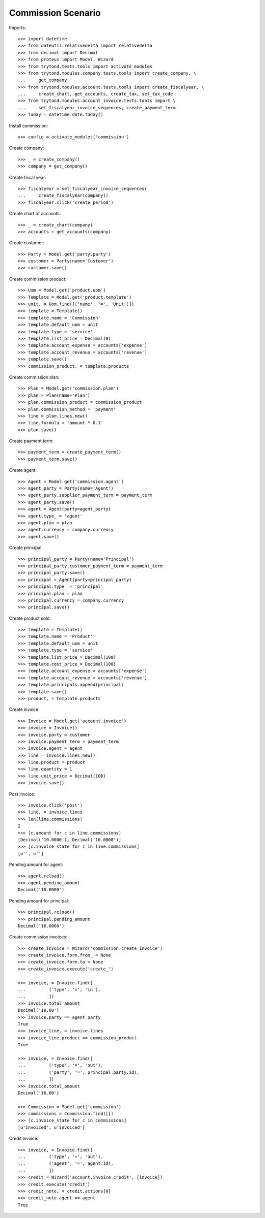 ===================
Commission Scenario
===================

Imports::

    >>> import datetime
    >>> from dateutil.relativedelta import relativedelta
    >>> from decimal import Decimal
    >>> from proteus import Model, Wizard
    >>> from trytond.tests.tools import activate_modules
    >>> from trytond.modules.company.tests.tools import create_company, \
    ...     get_company
    >>> from trytond.modules.account.tests.tools import create_fiscalyear, \
    ...     create_chart, get_accounts, create_tax, set_tax_code
    >>> from trytond.modules.account_invoice.tests.tools import \
    ...     set_fiscalyear_invoice_sequences, create_payment_term
    >>> today = datetime.date.today()

Install commission::

    >>> config = activate_modules('commission')

Create company::

    >>> _ = create_company()
    >>> company = get_company()

Create fiscal year::

    >>> fiscalyear = set_fiscalyear_invoice_sequences(
    ...     create_fiscalyear(company))
    >>> fiscalyear.click('create_period')

Create chart of accounts::

    >>> _ = create_chart(company)
    >>> accounts = get_accounts(company)

Create customer::

    >>> Party = Model.get('party.party')
    >>> customer = Party(name='Customer')
    >>> customer.save()

Create commission product::

    >>> Uom = Model.get('product.uom')
    >>> Template = Model.get('product.template')
    >>> unit, = Uom.find([('name', '=', 'Unit')])
    >>> template = Template()
    >>> template.name = 'Commission'
    >>> template.default_uom = unit
    >>> template.type = 'service'
    >>> template.list_price = Decimal(0)
    >>> template.account_expense = accounts['expense']
    >>> template.account_revenue = accounts['revenue']
    >>> template.save()
    >>> commission_product, = template.products

Create commission plan::

    >>> Plan = Model.get('commission.plan')
    >>> plan = Plan(name='Plan')
    >>> plan.commission_product = commission_product
    >>> plan.commission_method = 'payment'
    >>> line = plan.lines.new()
    >>> line.formula = 'amount * 0.1'
    >>> plan.save()

Create payment term::

    >>> payment_term = create_payment_term()
    >>> payment_term.save()

Create agent::

    >>> Agent = Model.get('commission.agent')
    >>> agent_party = Party(name='Agent')
    >>> agent_party.supplier_payment_term = payment_term
    >>> agent_party.save()
    >>> agent = Agent(party=agent_party)
    >>> agent.type_ = 'agent'
    >>> agent.plan = plan
    >>> agent.currency = company.currency
    >>> agent.save()

Create principal::

    >>> principal_party = Party(name='Principal')
    >>> principal_party.customer_payment_term = payment_term
    >>> principal_party.save()
    >>> principal = Agent(party=principal_party)
    >>> principal.type_ = 'principal'
    >>> principal.plan = plan
    >>> principal.currency = company.currency
    >>> principal.save()

Create product sold::

    >>> template = Template()
    >>> template.name = 'Product'
    >>> template.default_uom = unit
    >>> template.type = 'service'
    >>> template.list_price = Decimal(100)
    >>> template.cost_price = Decimal(100)
    >>> template.account_expense = accounts['expense']
    >>> template.account_revenue = accounts['revenue']
    >>> template.principals.append(principal)
    >>> template.save()
    >>> product, = template.products


Create invoice::

    >>> Invoice = Model.get('account.invoice')
    >>> invoice = Invoice()
    >>> invoice.party = customer
    >>> invoice.payment_term = payment_term
    >>> invoice.agent = agent
    >>> line = invoice.lines.new()
    >>> line.product = product
    >>> line.quantity = 1
    >>> line.unit_price = Decimal(100)
    >>> invoice.save()

Post invoice::

    >>> invoice.click('post')
    >>> line, = invoice.lines
    >>> len(line.commissions)
    2
    >>> [c.amount for c in line.commissions]
    [Decimal('10.0000'), Decimal('10.0000')]
    >>> [c.invoice_state for c in line.commissions]
    [u'', u'']

Pending amount for agent::

    >>> agent.reload()
    >>> agent.pending_amount
    Decimal('10.0000')

Pending amount for principal::

    >>> principal.reload()
    >>> principal.pending_amount
    Decimal('10.0000')

Create commission invoices::

    >>> create_invoice = Wizard('commission.create_invoice')
    >>> create_invoice.form.from_ = None
    >>> create_invoice.form.to = None
    >>> create_invoice.execute('create_')

    >>> invoice, = Invoice.find([
    ...         ('type', '=', 'in'),
    ...         ])
    >>> invoice.total_amount
    Decimal('10.00')
    >>> invoice.party == agent_party
    True
    >>> invoice_line, = invoice.lines
    >>> invoice_line.product == commission_product
    True

    >>> invoice, = Invoice.find([
    ...         ('type', '=', 'out'),
    ...         ('party', '=', principal.party.id),
    ...         ])
    >>> invoice.total_amount
    Decimal('10.00')

    >>> Commission = Model.get('commission')
    >>> commissions = Commission.find([])
    >>> [c.invoice_state for c in commissions]
    [u'invoiced', u'invoiced']

Credit invoice::

    >>> invoice, = Invoice.find([
    ...         ('type', '=', 'out'),
    ...         ('agent', '=', agent.id),
    ...         ])
    >>> credit = Wizard('account.invoice.credit', [invoice])
    >>> credit.execute('credit')
    >>> credit_note, = credit.actions[0]
    >>> credit_note.agent == agent
    True
